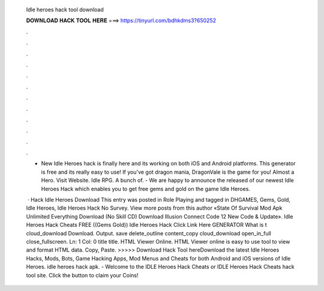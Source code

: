   Idle heroes hack tool download
  
  
  
  𝐃𝐎𝐖𝐍𝐋𝐎𝐀𝐃 𝐇𝐀𝐂𝐊 𝐓𝐎𝐎𝐋 𝐇𝐄𝐑𝐄 ===> https://tinyurl.com/bdhkdms3?650252
  
  
  
  .
  
  
  
  .
  
  
  
  .
  
  
  
  .
  
  
  
  .
  
  
  
  .
  
  
  
  .
  
  
  
  .
  
  
  
  .
  
  
  
  .
  
  
  
  .
  
  
  
  .
  
  - New Idle Heroes hack is finally here and its working on both iOS and Android platforms. This generator is free and its really easy to use! If you've got dragon mania, DragonVale is the game for you! Almost a Hero. Visit Website. Idle RPG. A bunch of. - We are happy to announce the released of our newest Idle Heroes Hack which enables you to get free gems and gold on the game Idle Heroes.
  
   · Hack Idle Heroes Download This entry was posted in Role Playing and tagged in DHGAMES, Gems, Gold, Idle Heroes, Idle Heroes Hack No Survey. View more posts from this author «State Of Survival Mod Apk Unlimited Everything Download (No Skill CD) Download Illusion Connect Code 12 New Code & Update». Idle Heroes Hack Cheats FREE ((Gems Gold)) Idle Heroes Hack Click Link Here GENERATOR What is t cloud_download Download. Output. save delete_outline content_copy cloud_download open_in_full close_fullscreen. Ln: 1 Col: 0 title title. HTML Viewer Online. HTML Viewer online is easy to use tool to view and format HTML data. Copy, Paste. >>>>> Download Hack Tool hereDownload the latest Idle Heroes Hacks, Mods, Bots, Game Hacking Apps, Mod Menus and Cheats for both Android and iOS versions of Idle Heroes. idle heroes hack apk. - Welcome to the IDLE Heroes Hack Cheats or IDLE Heroes Hack Cheats hack tool site. Click the button to claim your Coins!
